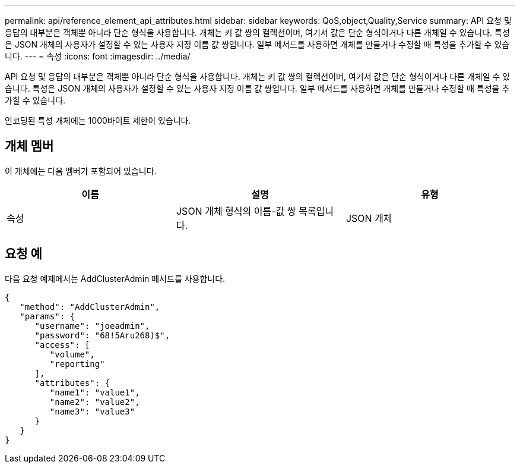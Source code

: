 ---
permalink: api/reference_element_api_attributes.html 
sidebar: sidebar 
keywords: QoS,object,Quality,Service 
summary: API 요청 및 응답의 대부분은 객체뿐 아니라 단순 형식을 사용합니다. 개체는 키 값 쌍의 컬렉션이며, 여기서 값은 단순 형식이거나 다른 개체일 수 있습니다. 특성은 JSON 개체의 사용자가 설정할 수 있는 사용자 지정 이름 값 쌍입니다. 일부 메서드를 사용하면 개체를 만들거나 수정할 때 특성을 추가할 수 있습니다. 
---
= 속성
:icons: font
:imagesdir: ../media/


[role="lead"]
API 요청 및 응답의 대부분은 객체뿐 아니라 단순 형식을 사용합니다. 개체는 키 값 쌍의 컬렉션이며, 여기서 값은 단순 형식이거나 다른 개체일 수 있습니다. 특성은 JSON 개체의 사용자가 설정할 수 있는 사용자 지정 이름 값 쌍입니다. 일부 메서드를 사용하면 개체를 만들거나 수정할 때 특성을 추가할 수 있습니다.

인코딩된 특성 개체에는 1000바이트 제한이 있습니다.



== 개체 멤버

이 개체에는 다음 멤버가 포함되어 있습니다.

|===
| 이름 | 설명 | 유형 


 a| 
속성
 a| 
JSON 개체 형식의 이름-값 쌍 목록입니다.
 a| 
JSON 개체

|===


== 요청 예

다음 요청 예제에서는 AddClusterAdmin 메서드를 사용합니다.

[listing]
----
{
   "method": "AddClusterAdmin",
   "params": {
      "username": "joeadmin",
      "password": "68!5Aru268)$",
      "access": [
         "volume",
         "reporting"
      ],
      "attributes": {
         "name1": "value1",
         "name2": "value2",
         "name3": "value3"
      }
   }
}
----